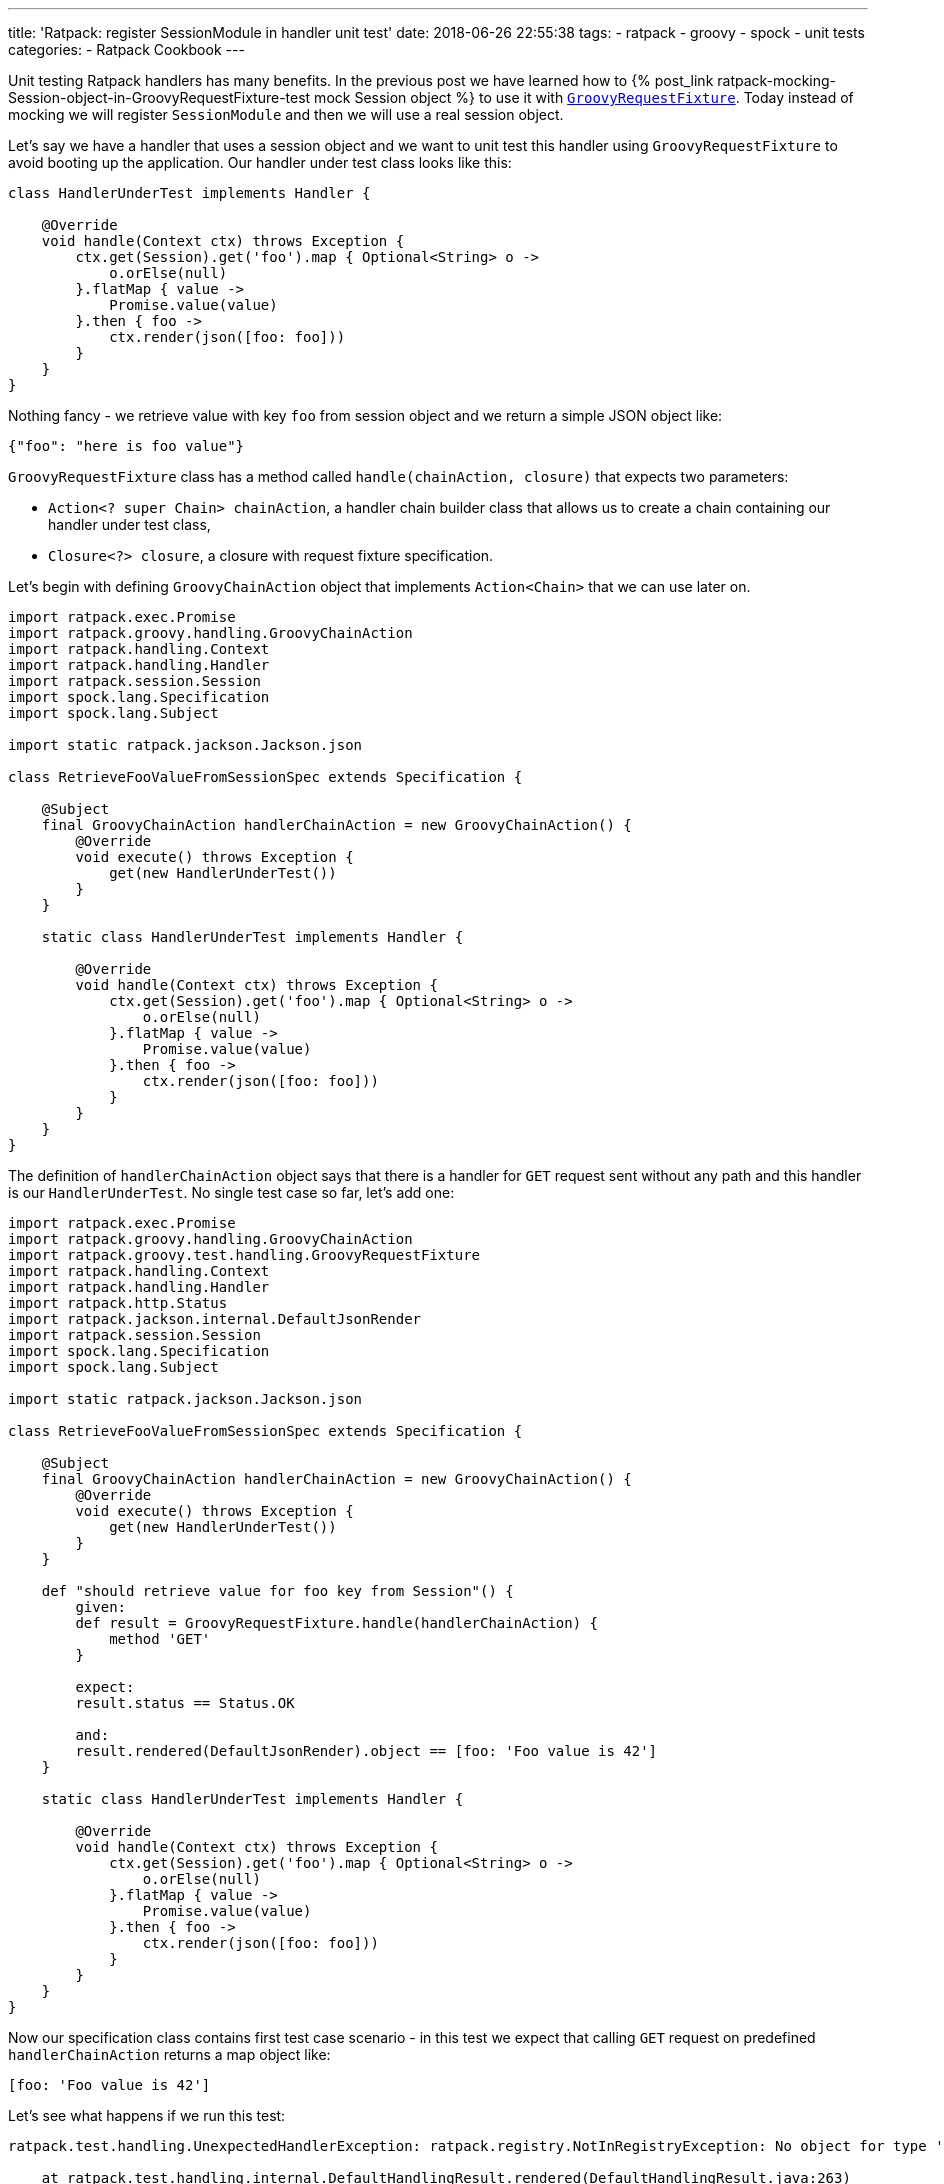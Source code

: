 ---
title: 'Ratpack: register SessionModule in handler unit test'
date: 2018-06-26 22:55:38
tags:
    - ratpack
    - groovy
    - spock
    - unit tests
categories:
    - Ratpack Cookbook
---

Unit testing Ratpack handlers has many benefits. In the previous post we have learned how to +++{% post_link ratpack-mocking-Session-object-in-GroovyRequestFixture-test mock Session object %}+++
to use it with https://ratpack.io/manual/1.5.4/api/ratpack/groovy/test/handling/GroovyRequestFixture.html[`GroovyRequestFixture`]. Today instead of mocking
we will register `SessionModule` and then we will use a real session object.

++++
<!-- more -->
++++

Let's say we have a handler that uses a session object and we want to unit test this handler using `GroovyRequestFixture` to avoid
booting up the application. Our handler under test class looks like this:

[source,groovy]
----
class HandlerUnderTest implements Handler {

    @Override
    void handle(Context ctx) throws Exception {
        ctx.get(Session).get('foo').map { Optional<String> o ->
            o.orElse(null)
        }.flatMap { value ->
            Promise.value(value)
        }.then { foo ->
            ctx.render(json([foo: foo]))
        }
    }
}
----

Nothing fancy - we retrieve value with key `foo` from session object and we return a simple JSON object like:

[source,json]
----
{"foo": "here is foo value"}
----
    
`GroovyRequestFixture` class has a method called `handle(chainAction, closure)` that expects two parameters:

* `Action<? super Chain> chainAction`, a handler chain builder class that allows us to create a chain containing our handler under test class,
* `Closure<?> closure`, a closure with request fixture specification.

Let's begin with defining `GroovyChainAction` object that implements `Action<Chain>` that we can use later on.

[source,groovy]
----
import ratpack.exec.Promise
import ratpack.groovy.handling.GroovyChainAction
import ratpack.handling.Context
import ratpack.handling.Handler
import ratpack.session.Session
import spock.lang.Specification
import spock.lang.Subject

import static ratpack.jackson.Jackson.json

class RetrieveFooValueFromSessionSpec extends Specification {

    @Subject
    final GroovyChainAction handlerChainAction = new GroovyChainAction() {
        @Override
        void execute() throws Exception {
            get(new HandlerUnderTest())
        }
    }

    static class HandlerUnderTest implements Handler {

        @Override
        void handle(Context ctx) throws Exception {
            ctx.get(Session).get('foo').map { Optional<String> o ->
                o.orElse(null)
            }.flatMap { value ->
                Promise.value(value)
            }.then { foo ->
                ctx.render(json([foo: foo]))
            }
        }
    }
}
----

The definition of `handlerChainAction` object says that there is a handler for `GET` request sent without any path and this
handler is our `HandlerUnderTest`. No single test case so far, let's add one:

[source,groovy]
----
import ratpack.exec.Promise
import ratpack.groovy.handling.GroovyChainAction
import ratpack.groovy.test.handling.GroovyRequestFixture
import ratpack.handling.Context
import ratpack.handling.Handler
import ratpack.http.Status
import ratpack.jackson.internal.DefaultJsonRender
import ratpack.session.Session
import spock.lang.Specification
import spock.lang.Subject

import static ratpack.jackson.Jackson.json

class RetrieveFooValueFromSessionSpec extends Specification {

    @Subject
    final GroovyChainAction handlerChainAction = new GroovyChainAction() {
        @Override
        void execute() throws Exception {
            get(new HandlerUnderTest())
        }
    }

    def "should retrieve value for foo key from Session"() {
        given:
        def result = GroovyRequestFixture.handle(handlerChainAction) {
            method 'GET'
        }

        expect:
        result.status == Status.OK

        and:
        result.rendered(DefaultJsonRender).object == [foo: 'Foo value is 42']
    }

    static class HandlerUnderTest implements Handler {

        @Override
        void handle(Context ctx) throws Exception {
            ctx.get(Session).get('foo').map { Optional<String> o ->
                o.orElse(null)
            }.flatMap { value ->
                Promise.value(value)
            }.then { foo ->
                ctx.render(json([foo: foo]))
            }
        }
    }
}
----

Now our specification class contains first test case scenario - in this test we expect that calling `GET` request on predefined
`handlerChainAction` returns a map object like:

[source,groovy]
----
[foo: 'Foo value is 42']
----
    
Let's see what happens if we run this test:

[source,console]
----
ratpack.test.handling.UnexpectedHandlerException: ratpack.registry.NotInRegistryException: No object for type 'ratpack.session.Session' in registry

    at ratpack.test.handling.internal.DefaultHandlingResult.rendered(DefaultHandlingResult.java:263)
    at RetrieveFooValueFromSessionSpec.should retrieve value for foo key from Session(RetrieveFooValueFromSessionSpec.groovy:34)
Caused by: ratpack.registry.NotInRegistryException: No object for type 'ratpack.session.Session' in registry
    at ratpack.registry.Registry.get(Registry.java:136)
    at ratpack.handling.internal.DefaultContext.get(DefaultContext.java:375)
    at ratpack.registry.Registry.get(Registry.java:120)
    at RetrieveFooValueFromSessionSpec$HandlerUnderTest.handle(RetrieveFooValueFromSessionSpec.groovy:41)
    at ratpack.handling.internal.DefaultContext.next(DefaultContext.java:157)
    ....
----
        
This exception is pretty straightforward - there is no session object available in the registry. In this test specification we want 
to avoid mocking session object and use the real one provided with `SessionModule` instead. To make it happened we need to register
`SessionModule` using Guice registry. Luckily `GroovyChainAction` class has a method called `register(Registry registry)` that allows
us to override existing registry. Here we will use `Guice.registry(Action<? super BindingsSpec> bindings)` method that returns `Function<Registry, Registry>`:

[source,groovy]
----
static final Function<Registry, Registry> guiceRegistry = Guice.registry { bindings ->
    bindings.module(new SessionModule())
}
----
    
This `guiceRegistry` function will return a Guice registry with `SessionModule` bind correctly. The next step is to call this 
`GroovyChainAction.register(guiceRegistry.apply(registry))` method inside `execute()` method we override for this test. The updated
specification class looks like this:

[source,groovy]
----
import ratpack.exec.Promise
import ratpack.func.Function
import ratpack.groovy.handling.GroovyChainAction
import ratpack.groovy.test.handling.GroovyRequestFixture
import ratpack.guice.Guice
import ratpack.handling.Context
import ratpack.handling.Handler
import ratpack.http.Status
import ratpack.jackson.internal.DefaultJsonRender
import ratpack.registry.Registry
import ratpack.session.Session
import ratpack.session.SessionModule
import spock.lang.Specification
import spock.lang.Subject

import static ratpack.jackson.Jackson.json

class RetrieveFooValueFromSessionSpec extends Specification {

    static final Function<Registry, Registry> guiceRegistry = Guice.registry { bindings ->
        bindings.module(new SessionModule())
    }

    @Subject
    final GroovyChainAction handlerChainAction = new GroovyChainAction() {
        @Override
        void execute() throws Exception {
            register(guiceRegistry.apply(registry))

            get(new HandlerUnderTest())
        }
    }

    def "should retrieve value for foo key from Session"() {
        given:
        def result = GroovyRequestFixture.handle(handlerChainAction) {
            method 'GET'
        }

        expect:
        result.status == Status.OK

        and:
        result.rendered(DefaultJsonRender).object == [foo: 'Foo value is 42']
    }

    static class HandlerUnderTest implements Handler {

        @Override
        void handle(Context ctx) throws Exception {
            ctx.get(Session).get('foo').map { Optional<String> o ->
                o.orElse(null)
            }.flatMap { value ->
                Promise.value(value)
            }.then { foo ->
                ctx.render(json([foo: foo]))
            }
        }
    }
}
----

Let's run the test and see what happens:

[source,console]
----
Condition not satisfied:

result.rendered(DefaultJsonRender).object == [foo: 'Foo value is 42']
|      |                           |      |
|      |                           |      false
|      |                           [foo:null]
|      ratpack.jackson.internal.DefaultJsonRender@9f6e406
ratpack.test.handling.internal.DefaultHandlingResult@400d912a

Expected :foo: Foo value is 42

Actual   :foo: null
----
    
Great! `SessionModule` gets bind correctly, there is no `No object for type 'ratpack.session.Session' in registry` exception anymore.
To finalize this specification we need to satisfy the expectation. For purpose of this test we will add `all()` handler to the `GroovyChainAction`
and in this handler we will initialize value in session for key `foo`.

____

++++
<h4>The <code>all()</code> handler</h4>
++++

This handler is useful in some scenarios - when it's added at the top of the chain it inspects every incoming request. It's important
to remember that if we want to keep chain continuing we have to call `next()` method that instructs Ratpack that this handler
does not terminate request processing and it has to continue. Otherwise request handling ends up inside `all()` handler.
____


The simplest `all()` handler that sets value for session key`foo` may look like this:

[source,groovy]
----
all { Session session ->
    session.set('foo', 'Foo value is 42').then {
        next()
    }
}
----

It's important to call `next()` inside `then()` operation to let Ratpack's execution model does its job. Otherwise the next handler may start 
processing before session object stores value for `foo` key.


And here is what the full working specification looks like:

[source,groovy]
----
import ratpack.exec.Promise
import ratpack.func.Function
import ratpack.groovy.handling.GroovyChainAction
import ratpack.groovy.test.handling.GroovyRequestFixture
import ratpack.guice.Guice
import ratpack.handling.Context
import ratpack.handling.Handler
import ratpack.http.Status
import ratpack.jackson.internal.DefaultJsonRender
import ratpack.registry.Registry
import ratpack.session.Session
import ratpack.session.SessionModule
import spock.lang.Specification
import spock.lang.Subject

import static ratpack.jackson.Jackson.json

class RetrieveFooValueFromSessionSpec extends Specification {

    static final Function<Registry, Registry> guiceRegistry = Guice.registry { bindings ->
        bindings.module(new SessionModule())
    }

    @Subject
    final GroovyChainAction handlerChainAction = new GroovyChainAction() {
        @Override
        void execute() throws Exception {
            register(guiceRegistry.apply(registry))

            all { Session session ->
                session.set('foo', 'Foo value is 42').then {
                    next()
                }
            }

            get(new HandlerUnderTest())
        }
    }

    def "should retrieve value for foo key from Session"() {
        given:
        def result = GroovyRequestFixture.handle(handlerChainAction) {
            method 'GET'
        }

        expect:
        result.status == Status.OK

        and:
        result.rendered(DefaultJsonRender).object == [foo: 'Foo value is 42']
    }

    static class HandlerUnderTest implements Handler {

        @Override
        void handle(Context ctx) throws Exception {
            ctx.get(Session).get('foo').map { Optional<String> o ->
                o.orElse(null)
            }.flatMap { value ->
                Promise.value(value)
            }.then { foo ->
                ctx.render(json([foo: foo]))
            }
        }
    }
}
----

This final specification passes as we expect:

+++{% img img-thumbnail /images/ratpack-session-test-passed.png  %}+++